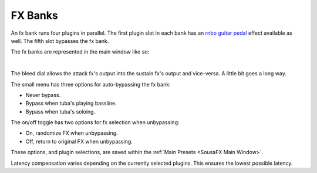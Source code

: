 FX Banks
========

An fx bank runs four plugins in parallel. The first plugin slot in each bank has an `rnbo guitar pedal <https://rnbo.cycling74.com/explore/rnbo-pedals>`_ effect available as well. The fifth slot bypasses the fx bank.

The fx banks are represented in the main window like so:

.. image:: media/prexfadebanks.png
   :width: 80%
   :align: center
   :alt: prexfadebanks

|

.. image:: media/postxfadebank.png
   :width: 60%
   :align: center
   :alt: postxfadebank

The bleed dial allows the attack fx's output into the sustain fx's output and vice-versa. A little bit goes a long way.

The small menu has three options for auto-bypassing the fx bank:

- Never bypass. 

- Bypass when tuba's playing bassline. 

- Bypass when tuba's soloing. 

The on/off toggle has two options for fx selection when unbypassing: 

- On, randomize FX when unbypassing. 

- Off, return to original FX when unbypassing.

These options, and plugin selections, are saved within the :ref:`Main Presets <SousaFX Main Window>`.

.. image:: media/fxbanks.png
   :width: 95%
   :align: center
   :alt: fxbanks

Latency compensation varies depending on the currently selected plugins. This ensures the lowest possible latency.